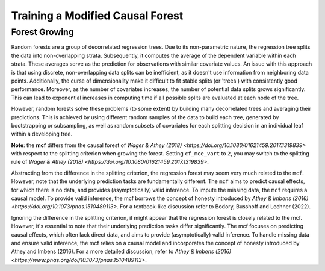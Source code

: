 Training a Modified Causal Forest
=================================

Forest Growing
------------------------------------

Random forests are a group of decorrelated regression trees. Due to its non-parametric nature, the regression tree splits the data into non-overlapping strata. Subsequently, it computes the average of the dependent variable within each strata. These averages serve as the prediction for observations with similar covariate values. An issue with this approach is that using discrete, non-overlapping data splits can be inefficient, as it doesn't use information from neighboring data points. Additionally, the curse of dimensionality make it difficult to fit stable splits (or 'trees') with consistently good performance. Moreover, as the number of covariates increases, the number of potential data splits grows significantly. This can lead to exponential increases in computing time if all possible splits are evaluated at each node of the tree.

However, random forests solve these problems (to some extent) by building many decorrelated trees and averaging their predictions. This is achieved by using different random samples of the data to build each tree, generated by bootstrapping or subsampling, as well as random subsets of covariates for each splitting decision in an individual leaf within a developing tree. 

**Note**: the **mcf** differs from the causal forest of `Wager & Athey (2018) <https://doi.org/10.1080/01621459.2017.1319839>` with respect to the splitting criterion when growing the forest. Setting ``cf_mce_vart`` to ``2``, you may switch to the splitting rule of  `Wager & Athey (2018) <https://doi.org/10.1080/01621459.2017.1319839>`. 

Abstracting from the difference in the splitting criterion, the regression forest may seem very much related to the ``mcf``. However, note that the underlying prediction tasks are fundamentally different. The ``mcf`` aims to predict causal effects, for which there is no data, and provides (asymptotically) valid inference. To impute the missing data, the ``mcf`` requires a causal model. 
To provide valid inference, the mcf borrows the concept of honesty introduced by `Athey & Imbens (2016) <https://doi.org/10.1073/pnas.1510489113>`. For a textbook-like discussion refer to Bodory, Busshoff and Lechner (2022).


Ignoring the difference in the splitting criterion, it might appear that the regression forest is closely related to the mcf. However, it's essential to note that their underlying prediction tasks differ significantly. The mcf focuses on predicting causal effects, which often lack direct data, and aims to provide (asymptotically) valid inference. To handle missing data and ensure valid inference, the mcf relies on a causal model and incorporates the concept of honesty introduced by Athey and Imbens (2016). For a more detailed discussion, refer to `Athey & Imbens (2016) <https://www.pnas.org/doi/10.1073/pnas.1510489113>`.
